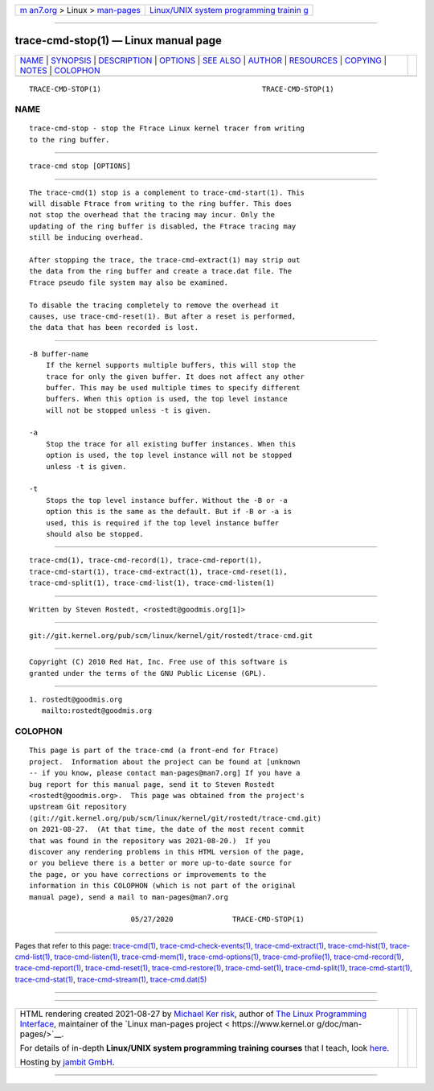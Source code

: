 .. container:: page-top

.. container:: nav-bar

   +----------------------------------+----------------------------------+
   | `m                               | `Linux/UNIX system programming   |
   | an7.org <../../../index.html>`__ | trainin                          |
   | > Linux >                        | g <http://man7.org/training/>`__ |
   | `man-pages <../index.html>`__    |                                  |
   +----------------------------------+----------------------------------+

--------------

trace-cmd-stop(1) — Linux manual page
=====================================

+-----------------------------------+-----------------------------------+
| `NAME <#NAME>`__ \|               |                                   |
| `SYNOPSIS <#SYNOPSIS>`__ \|       |                                   |
| `DESCRIPTION <#DESCRIPTION>`__ \| |                                   |
| `OPTIONS <#OPTIONS>`__ \|         |                                   |
| `SEE ALSO <#SEE_ALSO>`__ \|       |                                   |
| `AUTHOR <#AUTHOR>`__ \|           |                                   |
| `RESOURCES <#RESOURCES>`__ \|     |                                   |
| `COPYING <#COPYING>`__ \|         |                                   |
| `NOTES <#NOTES>`__ \|             |                                   |
| `COLOPHON <#COLOPHON>`__          |                                   |
+-----------------------------------+-----------------------------------+
| .. container:: man-search-box     |                                   |
+-----------------------------------+-----------------------------------+

::

   TRACE-CMD-STOP(1)                                      TRACE-CMD-STOP(1)

NAME
-------------------------------------------------

::

          trace-cmd-stop - stop the Ftrace Linux kernel tracer from writing
          to the ring buffer.


---------------------------------------------------------

::

          trace-cmd stop [OPTIONS]


---------------------------------------------------------------

::

          The trace-cmd(1) stop is a complement to trace-cmd-start(1). This
          will disable Ftrace from writing to the ring buffer. This does
          not stop the overhead that the tracing may incur. Only the
          updating of the ring buffer is disabled, the Ftrace tracing may
          still be inducing overhead.

          After stopping the trace, the trace-cmd-extract(1) may strip out
          the data from the ring buffer and create a trace.dat file. The
          Ftrace pseudo file system may also be examined.

          To disable the tracing completely to remove the overhead it
          causes, use trace-cmd-reset(1). But after a reset is performed,
          the data that has been recorded is lost.


-------------------------------------------------------

::

          -B buffer-name
              If the kernel supports multiple buffers, this will stop the
              trace for only the given buffer. It does not affect any other
              buffer. This may be used multiple times to specify different
              buffers. When this option is used, the top level instance
              will not be stopped unless -t is given.

          -a
              Stop the trace for all existing buffer instances. When this
              option is used, the top level instance will not be stopped
              unless -t is given.

          -t
              Stops the top level instance buffer. Without the -B or -a
              option this is the same as the default. But if -B or -a is
              used, this is required if the top level instance buffer
              should also be stopped.


---------------------------------------------------------

::

          trace-cmd(1), trace-cmd-record(1), trace-cmd-report(1),
          trace-cmd-start(1), trace-cmd-extract(1), trace-cmd-reset(1),
          trace-cmd-split(1), trace-cmd-list(1), trace-cmd-listen(1)


-----------------------------------------------------

::

          Written by Steven Rostedt, <rostedt@goodmis.org[1]>


-----------------------------------------------------------

::

          git://git.kernel.org/pub/scm/linux/kernel/git/rostedt/trace-cmd.git


-------------------------------------------------------

::

          Copyright (C) 2010 Red Hat, Inc. Free use of this software is
          granted under the terms of the GNU Public License (GPL).


---------------------------------------------------

::

           1. rostedt@goodmis.org
              mailto:rostedt@goodmis.org

COLOPHON
---------------------------------------------------------

::

          This page is part of the trace-cmd (a front-end for Ftrace)
          project.  Information about the project can be found at [unknown
          -- if you know, please contact man-pages@man7.org] If you have a
          bug report for this manual page, send it to Steven Rostedt
          <rostedt@goodmis.org>.  This page was obtained from the project's
          upstream Git repository
          ⟨git://git.kernel.org/pub/scm/linux/kernel/git/rostedt/trace-cmd.git⟩
          on 2021-08-27.  (At that time, the date of the most recent commit
          that was found in the repository was 2021-08-20.)  If you
          discover any rendering problems in this HTML version of the page,
          or you believe there is a better or more up-to-date source for
          the page, or you have corrections or improvements to the
          information in this COLOPHON (which is not part of the original
          manual page), send a mail to man-pages@man7.org

                                  05/27/2020              TRACE-CMD-STOP(1)

--------------

Pages that refer to this page:
`trace-cmd(1) <../man1/trace-cmd.1.html>`__, 
`trace-cmd-check-events(1) <../man1/trace-cmd-check-events.1.html>`__, 
`trace-cmd-extract(1) <../man1/trace-cmd-extract.1.html>`__, 
`trace-cmd-hist(1) <../man1/trace-cmd-hist.1.html>`__, 
`trace-cmd-list(1) <../man1/trace-cmd-list.1.html>`__, 
`trace-cmd-listen(1) <../man1/trace-cmd-listen.1.html>`__, 
`trace-cmd-mem(1) <../man1/trace-cmd-mem.1.html>`__, 
`trace-cmd-options(1) <../man1/trace-cmd-options.1.html>`__, 
`trace-cmd-profile(1) <../man1/trace-cmd-profile.1.html>`__, 
`trace-cmd-record(1) <../man1/trace-cmd-record.1.html>`__, 
`trace-cmd-report(1) <../man1/trace-cmd-report.1.html>`__, 
`trace-cmd-reset(1) <../man1/trace-cmd-reset.1.html>`__, 
`trace-cmd-restore(1) <../man1/trace-cmd-restore.1.html>`__, 
`trace-cmd-set(1) <../man1/trace-cmd-set.1.html>`__, 
`trace-cmd-split(1) <../man1/trace-cmd-split.1.html>`__, 
`trace-cmd-start(1) <../man1/trace-cmd-start.1.html>`__, 
`trace-cmd-stat(1) <../man1/trace-cmd-stat.1.html>`__, 
`trace-cmd-stream(1) <../man1/trace-cmd-stream.1.html>`__, 
`trace-cmd.dat(5) <../man5/trace-cmd.dat.5.html>`__

--------------

--------------

.. container:: footer

   +-----------------------+-----------------------+-----------------------+
   | HTML rendering        |                       | |Cover of TLPI|       |
   | created 2021-08-27 by |                       |                       |
   | `Michael              |                       |                       |
   | Ker                   |                       |                       |
   | risk <https://man7.or |                       |                       |
   | g/mtk/index.html>`__, |                       |                       |
   | author of `The Linux  |                       |                       |
   | Programming           |                       |                       |
   | Interface <https:     |                       |                       |
   | //man7.org/tlpi/>`__, |                       |                       |
   | maintainer of the     |                       |                       |
   | `Linux man-pages      |                       |                       |
   | project <             |                       |                       |
   | https://www.kernel.or |                       |                       |
   | g/doc/man-pages/>`__. |                       |                       |
   |                       |                       |                       |
   | For details of        |                       |                       |
   | in-depth **Linux/UNIX |                       |                       |
   | system programming    |                       |                       |
   | training courses**    |                       |                       |
   | that I teach, look    |                       |                       |
   | `here <https://ma     |                       |                       |
   | n7.org/training/>`__. |                       |                       |
   |                       |                       |                       |
   | Hosting by `jambit    |                       |                       |
   | GmbH                  |                       |                       |
   | <https://www.jambit.c |                       |                       |
   | om/index_en.html>`__. |                       |                       |
   +-----------------------+-----------------------+-----------------------+

--------------

.. container:: statcounter

   |Web Analytics Made Easy - StatCounter|

.. |Cover of TLPI| image:: https://man7.org/tlpi/cover/TLPI-front-cover-vsmall.png
   :target: https://man7.org/tlpi/
.. |Web Analytics Made Easy - StatCounter| image:: https://c.statcounter.com/7422636/0/9b6714ff/1/
   :class: statcounter
   :target: https://statcounter.com/
